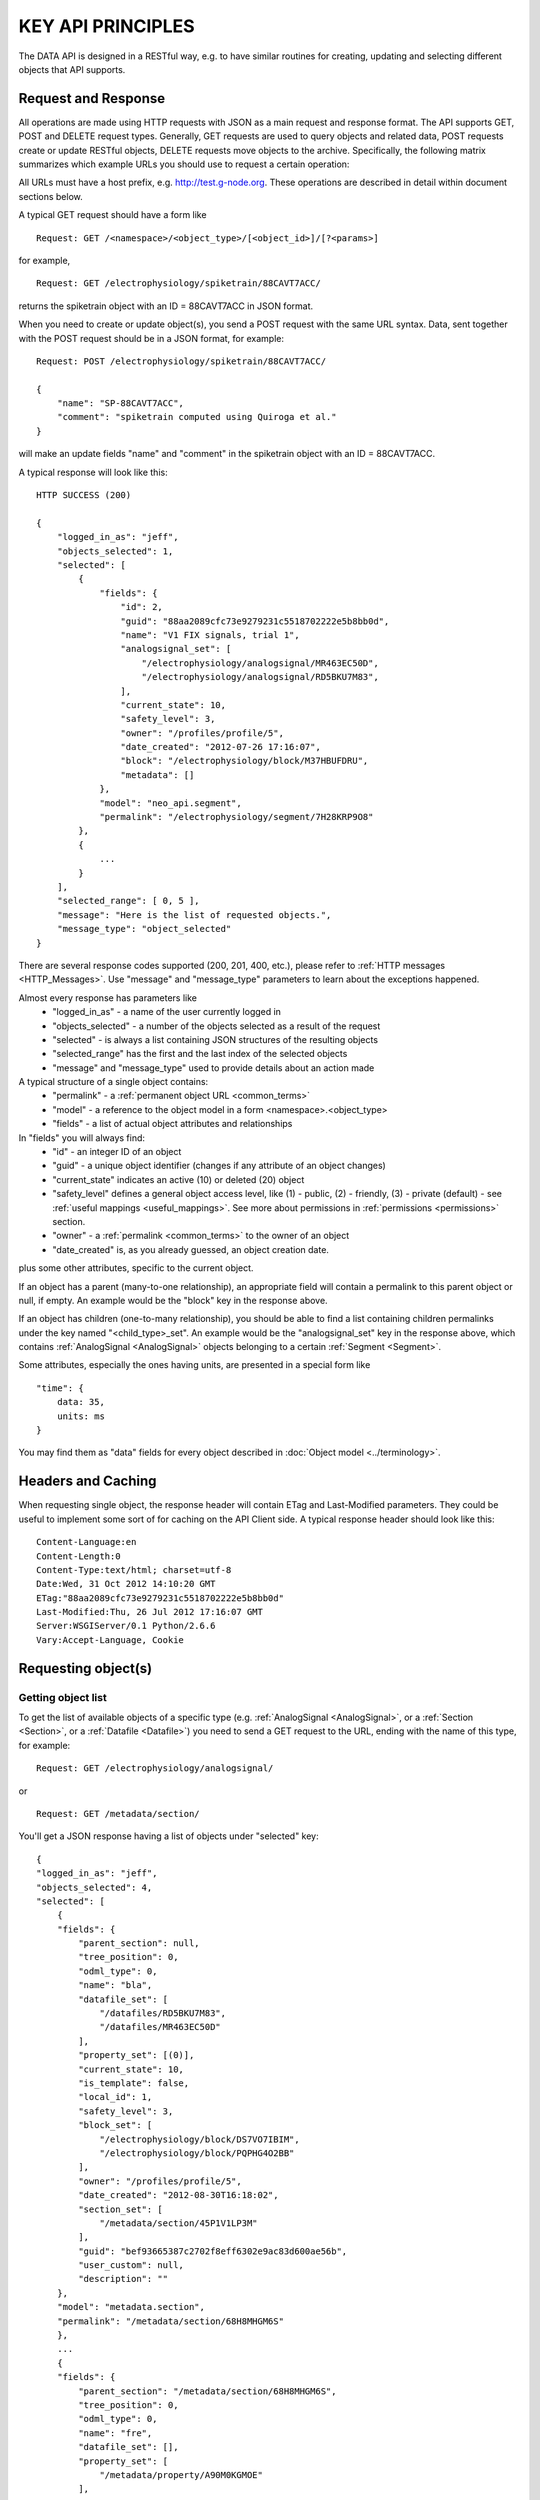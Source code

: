 ==================
KEY API PRINCIPLES
==================

The DATA API is designed in a RESTful way, e.g. to have similar routines for creating, updating and selecting different objects that API supports. 

--------------------
Request and Response
--------------------

All operations are made using HTTP requests with JSON as a main request and response format. The API supports GET, POST and DELETE request types. Generally, GET requests are used to query objects and related data, POST requests create or update RESTful objects, DELETE requests move objects to the archive. Specifically, the following matrix summarizes which example URLs you should use to request a certain operation:

.. image:: ../../_static/api_principles_crud.svg
    :align: center

All URLs must have a host prefix, e.g. http://test.g-node.org. These operations are described in detail within document sections below.

A typical GET request should have a form like

::

    Request: GET /<namespace>/<object_type>/[<object_id>]/[?<params>]

for example, 

::

    Request: GET /electrophysiology/spiketrain/88CAVT7ACC/

returns the spiketrain object with an ID = 88CAVT7ACC in JSON format.

When you need to create or update object(s), you send a POST request with the same URL syntax. Data, sent together with the POST request should be in a JSON format, for example:

::

    Request: POST /electrophysiology/spiketrain/88CAVT7ACC/

    {
        "name": "SP-88CAVT7ACC",
        "comment": "spiketrain computed using Quiroga et al."
    }

will make an update fields "name" and "comment" in the spiketrain object with an ID = 88CAVT7ACC.

A typical response will look like this:

::

    HTTP SUCCESS (200)

    {
        "logged_in_as": "jeff",
        "objects_selected": 1,
        "selected": [
            {
                "fields": {
                    "id": 2,
                    "guid": "88aa2089cfc73e9279231c5518702222e5b8bb0d",
                    "name": "V1 FIX signals, trial 1",
                    "analogsignal_set": [
                        "/electrophysiology/analogsignal/MR463EC50D",
                        "/electrophysiology/analogsignal/RD5BKU7M83",
                    ],
                    "current_state": 10,
                    "safety_level": 3,
                    "owner": "/profiles/profile/5",
                    "date_created": "2012-07-26 17:16:07",
                    "block": "/electrophysiology/block/M37HBUFDRU",
                    "metadata": []
                },
                "model": "neo_api.segment",
                "permalink": "/electrophysiology/segment/7H28KRP9O8"
            },
            {
                ...
            }
        ],
        "selected_range": [ 0, 5 ],
        "message": "Here is the list of requested objects.",
        "message_type": "object_selected"
    }

There are several response codes supported (200, 201, 400, etc.), please refer to :ref:`HTTP messages <HTTP_Messages>`. Use "message" and "message_type" parameters to learn about the exceptions happened.

.. _common_parameters:

Almost every response has parameters like
 * "logged_in_as" - a name of the user currently logged in
 * "objects_selected" - a number of the objects selected as a result of the request
 * "selected" - is always a list containing JSON structures of the resulting objects
 * "selected_range" has the first and the last index of the selected objects
 * "message" and "message_type" used to provide details about an action made

A typical structure of a single object contains:
 * "permalink" - a :ref:`permanent object URL <common_terms>`
 * "model" - a reference to the object model in a form <namespace>.<object_type>
 * "fields" - a list of actual object attributes and relationships

In "fields" you will always find:
 * "id" - an integer ID of an object
 * "guid" - a unique object identifier (changes if any attribute of an object changes)
 * "current_state" indicates an active (10) or deleted (20) object
 * "safety_level" defines a general object access level, like (1) - public, (2) - friendly, (3) - private (default) - see :ref:`useful mappings <useful_mappings>`. See more about permissions in :ref:`permissions <permissions>` section.
 * "owner" - a :ref:`permalink <common_terms>` to the owner of an object
 * "date_created" is, as you already guessed, an object creation date.

plus some other attributes, specific to the current object.

If an object has a parent (many-to-one relationship), an appropriate field will contain a permalink to this parent object or null, if empty. An example would be the "block" key in the response above.

If an object has children (one-to-many relationship), you should be able to find a list containing children permalinks under the key named "<child_type>_set". An example would be the "analogsignal_set" key in the response above, which contains :ref:`AnalogSignal <AnalogSignal>` objects belonging to a certain :ref:`Segment <Segment>`.

Some attributes, especially the ones having units, are presented in a special form like

::

    "time": {
        data: 35,
        units: ms
    }

You may find them as "data" fields for every object described in :doc:`Object model <../terminology>`.


-------------------
Headers and Caching
-------------------

When requesting single object, the response header will contain ETag and Last-Modified parameters. They could be useful to implement some sort of for caching on the API Client side. A typical response header should look like this:

::

    Content-Language:en
    Content-Length:0
    Content-Type:text/html; charset=utf-8
    Date:Wed, 31 Oct 2012 14:10:20 GMT
    ETag:"88aa2089cfc73e9279231c5518702222e5b8bb0d"
    Last-Modified:Thu, 26 Jul 2012 17:16:07 GMT
    Server:WSGIServer/0.1 Python/2.6.6
    Vary:Accept-Language, Cookie



.. api_principles_list:

--------------------
Requesting object(s)
--------------------

^^^^^^^^^^^^^^^^^^^
Getting object list
^^^^^^^^^^^^^^^^^^^

To get the list of available objects of a specific type (e.g. :ref:`AnalogSignal <AnalogSignal>`, or a :ref:`Section <Section>`, or a :ref:`Datafile <Datafile>`) you need to send a GET request to the URL, ending with the name of this type, for example:

::

    Request: GET /electrophysiology/analogsignal/

or

::

    Request: GET /metadata/section/

You'll get a JSON response having a list of objects under "selected" key:

::

    {
    "logged_in_as": "jeff",
    "objects_selected": 4,
    "selected": [
        {
        "fields": {
            "parent_section": null,
            "tree_position": 0,
            "odml_type": 0,
            "name": "bla",
            "datafile_set": [
                "/datafiles/RD5BKU7M83",
                "/datafiles/MR463EC50D"
            ],
            "property_set": [(0)],
            "current_state": 10,
            "is_template": false,
            "local_id": 1,
            "safety_level": 3,
            "block_set": [
                "/electrophysiology/block/DS7VO7IBIM",
                "/electrophysiology/block/PQPHG4O2BB"
            ],
            "owner": "/profiles/profile/5",
            "date_created": "2012-08-30T16:18:02",
            "section_set": [
                "/metadata/section/45P1V1LP3M"
            ],
            "guid": "bef93665387c2702f8eff6302e9ac83d600ae56b",
            "user_custom": null,
            "description": ""
        },
        "model": "metadata.section",
        "permalink": "/metadata/section/68H8MHGM6S"
        },
        ...
        {
        "fields": {
            "parent_section": "/metadata/section/68H8MHGM6S",
            "tree_position": 0,
            "odml_type": 0,
            "name": "fre",
            "datafile_set": [],
            "property_set": [
                "/metadata/property/A90M0KGMOE"
            ],
            "current_state": 10,
            "is_template": false,
            "local_id": 2,
            "safety_level": 3,
            "block_set": [(0)],
            "owner": "/profiles/profile/5",
            "date_created": "2012-09-17T18:08:15",
            "section_set": [],
            "guid": "e4fc6f8ba4fe72537d8820ba14b4ff93f509d313",
            "user_custom": null,
            "description": ""
        },
        "model": "metadata.section",
        "permalink": "/metadata/section/MBDA6LQI62"
        }
    ],
    "message": "Here is the list of requested objects.",
    "selected_range": [
    0,
    3
    ],
    "message_type": "object_selected"
    }


^^^^^^^^^^^^^^
Filter results
^^^^^^^^^^^^^^

You may filter the list of objects by owner, permissions or specific conditions on the attributes, specifying criterias directly in the GET as parameters. To filter by owner, include owner=<user_name> or owner=<user_ID> parameters. Specify safety_level=3 or safety_level=1 to get only private or public objects respectively. That is basically applicable to any attribute: to filter by attribute (field lookups) you need to provide attribute name followed by a double underscore and a lookup type. For example 

::

    Request: GET /metadata/section/?owner=alex&safety_level=1&name__icontains=experiment

filters Alex's publicly available metadata :ref:`sections <Section>` containing 'experiment' in the name, or

::

    Request: GET /metadata/section/?date_created__gt=2012-02-23 13:20:11

filters out all objects created before February, 23 2012. For more information on filtering consider :doc:`search and query <query>` section.

.. _offset_parameter:

DATA API limits the number objects to be retrieved in one request by 100. If there are more than a 100 objects you should request them using offset=100 (offset=200 etc.). You may also limit the number of objects by max_results=<some_number> parameter. The start / end indexes for the selected objects are usually contained in the response as "selected_range". For example, in case there are more than 500 objects, the following request:

::

    Request: GET /metadata/section/?offset=120&max_results=300

will retrieve 300 objects, indexed from 120 to 419 respectively.

.. _get_single_object:

^^^^^^^^^^^^^^^^^^^^
Access single object
^^^^^^^^^^^^^^^^^^^^

To get a single object you should specify its ID at the end of the URL:

::

    Request: GET /metadata/section/MBDA6LQI62/


This will retrieve the full information about the section:

::

    HTTP SUCCESS (200)

    {
        "selected_range": [
            0,
            0
        ],
        "objects_selected": 1,
        "selected": [
            {
                "permalink": "metadata/section/GMNO16AUC1/",
                "fields": {
                    "parent_section": null,
                    "tree_position": 0,
                    "odml_type": "experiment",
                    "description": null,
                    "datafile_set": [],
                    "property_set": [
                        "metadata/property/HB069BDMPG/",
                        "metadata/property/I2ULSJNMPS/",
                        "metadata/property/I2LRTPT48R/",
                        "metadata/property/JEU51HG3A9/"
                    ],
                    "shared_with": null,
                    "is_template": false,
                    "section_set": [
                        "metadata/section/G0BA3J54JU/",
                        "metadata/section/47CIVO13NM/",
                        "metadata/section/HNOPSADMHV/"
                    ],
                    "safety_level": 3,
                    "block_set": [],
                    "owner": "user/4/",
                    "date_created": "2013-11-09 15:36:49",
                    "guid": "2a0b5c0a769825cd45f44e4ca40cf1e7f776581f",
                    "user_custom": null,
                    "name": "Local Field Potential and Spike Data in Saccade and Fixation Tasks"
                },
                "model": "metadata.section",
                "id": "GMNO16AUC1",
                "location": "/metadata/section/GMNO16AUC1"
            }
        ],
        "message": "Here is the list of requested objects.",
        "logged_in_as": {
            "username": "demo",
            "permalink": "user/4/"
        },
        "message_type": "object_selected"
    }


^^^^^^^^^^^^^^^^^^^^^^^^^^^^^^^^^^^^^^^
Access direct and reverse relationships
^^^^^^^^^^^^^^^^^^^^^^^^^^^^^^^^^^^^^^^

Direct (foreign key) relationships are represented in the response as object permalink:

::

    {
        ...
        "block": "/electrophysiology/block/HNOPSADMHV",
        ...
    }

so you can directly access parent objects and go up the hierarchy. Besides object parents, the response typically contains reversed relations, e.g. permalinks to the objects that reference the requested object. In the response they are usually represented in as a list of permalinks within object fields, having a key like "<reversed_object_type>_set":

::

    {
        ...
        "property_set": [
            "metadata/property/H3BTS8TCMF",
            "metadata/property/COSHS8849H",
            "metadata/property/2BPLFB567R"
        ],
        ...
    }

You can browse our :doc:`data model <../terminology>` to find the full specification of object relationships.

----------------------------------------
Updating an object or making bulk update
----------------------------------------

^^^^^^^^^^^^^^^^^
Attribute updates
^^^^^^^^^^^^^^^^^

To update one or several attributes of an object send POST to the object permalink, providing new parameters / values in the POST body. For example, this request updates the name and comment for the property with ID 2BPLFB567R:

::

    Request: POST /metadata/property/2BPLFB567R/

    {
        "name": "15 - here is new name",
        "comment": "We just changed the property name"
    }


^^^^^^^^^^^
Bulk update
^^^^^^^^^^^

Bulk object update is also possible. To make changes to several objects at once, you need to use the object type URL (like /<namespace>/<object_type>/) and provide bulk_update=1 parameter. Changes will be applied to all objects in the selection; use filters so select only objects, that are needed to be changed. The following resuest moves all property with name having "sampling" to the section with ID ANDJRU7AG2:

::

    Request: POST /metadata/property/2BPLFB567R/?name__icontains=sampling&bulk_update=1

    {
        "section": ANDJRU7AG2
    }

A good use case is nicely illustrated in the paragraph below.

.. _manage_relations:

^^^^^^^^^^^^^^^^^^^^
Manage relationships
^^^^^^^^^^^^^^^^^^^^

Standard one-to-many relationships (like (one) :ref:`recording channel <RecordingChannel>` contains (many) :ref:`analog signals <AnalogSignal>` from different experimental trials) are managed by updating the foreign key field of the "child" object. For that you send the usual POST request to update the foreign key attribute:

::

    Request: POST /metadata/property/2BPLFB567R/

    {
        "section": "metadata/section/ANDJRU7AG2"
    }

There are 2 options to update a foreing key: you may provide a permalink (shown above), or just an ID (22BPLFB567R in this example).

Important to mention, updating the reverse relationship is not supported. That means, request like:

::

    Request: POST /metadata/section/ANDJRU7AG2/

    {
        "property_set": [
            "metadata/property/H3BTS8TCMF",
            "metadata/property/COSHS8849H",
            "metadata/property/2BPLFB567R"
        ]
    }

will not work, instead it is better to do something like:

::

    Request: POST /metadata/property/?id__in=[H3BTS8TCMF,COSHS8849H,2BPLFB567R]&bulk_update=1

    {
        "section": "metadata/section/ANDJRU7AG2"
    }



.. _common_create:

-------------------
Creating new object
-------------------

Send the POST request to the object type URL (like /<namespace>/<object_type>/) to create new object. The POST data request should contain a JSON object with at least :doc:`mandatory fields <../terminology>`, required to create a new object. For example, to create a new :ref:`event <Event>` labeled "stimulus onset" in the :ref:`segment <Segment>` with ID = 1 supply the following:

::

    Request: POST /electrophysiology/event/

    {
        "label": "stimulus onset",
        "time": {
            "units": "ms",
            "data": 65
        },
        "segment": 1
    }

The response should look like this:

::

    201 CREATED

    {
    "logged_in_as": "jeff",
    "objects_selected": 1,
    "selected": [
    {
        "fields": {
            "id": 2,
            "current_state": 10,
            "label": "stimulus onset",
            "safety_level": 3,
            "time": {
                "units": "ms",
                "data": 65
            },
            "date_created": "2012-10-31T13:29:28",
            "guid": "b5aeacbcbbe19bc52ce71d0501b3b2cea3e89c0e",
            "segment": "/electrophysiology/segment/92LHF6H0I5",
            ...
        },
        "model": "neo_api.event",
        "permalink": "/electrophysiology/event/20TT2P5RV6"
    }
    ],
    ...
    }

Objects, having ARRAY DATA  associated with them (like :ref:`AnalogSignal <AnalogSignal>` or :ref:`SpikeTrain <SpikeTrain>`), require one additional step for creation. It was found optimal to handle large data in files, thus associated data must be uploaded to the server in file prior to the object creation. Please find the rules and detailed explanations for such cases in the section :doc:`Working with arrays <array_data>`.

----------------
Delete object(s)
----------------

Send the DELETE request to an object permalink to permanently archive it. A DELETE request to a :ref:`list <api_principles_list>` will archive all objects within the list. For example, to remove all :ref:`events <Event>` from a particular :ref:`segment <Segment>` with ID = L492QR03TV send

::

    Request: DELETE /electrophysiology/event/?segment=L492QR03TV

-----------
Permissions
-----------

By default all objects in the system are private and belong to the author. At the same time almost all objects can have different permissions assigned via so-called Access Lists (ACL). To get an access list for a particular object use

::

    Request: GET /electrophysiology/event/5IBVVOR9JQ/acl/

A typical ACL looks like

::

    {
        ...
        "safety_level": 3,
        "shared_with": {
            "jeff": 1,
            "bob": 2,
            "rachel": 1,
        }
    }

where "safety_level" defines a general object access level with
 1 public
 2 friendly, and
 3 private (default)
state, and a "shared_with" key handles a list of users, having access to the object (with 1 - "read-only" and 2 - "edit" roles). See more about permissions in :ref:`permissions <permissions>` section.


.. _HTTP_Messages:

-------------
HTTP Messages
-------------

Here is the list of typical HTTP response status codes and a brief explanation of their meaning.

============    ====    ===============
Response        Code    Information
============    ====    ===============
Success         200     successful operation, typically GET or DELETE
Created         201     object was created successfuly
BadRequest      400     an exception occured. It could happen if a non-existing object is referenced, or any index for a list was incorrect. Any parsing error of the incoming JSON will lead to this response type. Any validation exception will return this response too.
Unauthorized    401     user is not logged in
Forbidden       403     a currently logged-in user has no permissions to access or modify an object
NotFound        404     a wrong URL or object was not found
NotSupported    405     this type of HTTP request is not supported
============    ====    ===============


.. _useful_mappings:

---------------
Useful mappings
---------------

For some parameters, like a publication state of an object (..., "safety_level": 3, ...), we use integers in the request and response which could be meaningless for a developer. To mitigate that here we provide mappings explaining values for such parameters:

**safety_level**

 * 1 - public
 * 2 - friendly
 * 3 - private (default)


**user permissions** (used inside direct shares, find :ref:`more about it here <update_acl>`)

 * 1 - read only
 * 2 - read and write

